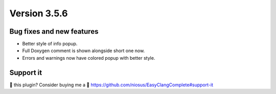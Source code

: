 Version 3.5.6
=============

Bug fixes and new features
--------------------------
- Better style of info popup.
- Full Doxygen comment is shown alongside short one now.
- Errors and warnings now have colored popup with better style.

Support it
----------
💜 this plugin? Consider buying me a 🍵
https://github.com/niosus/EasyClangComplete#support-it
